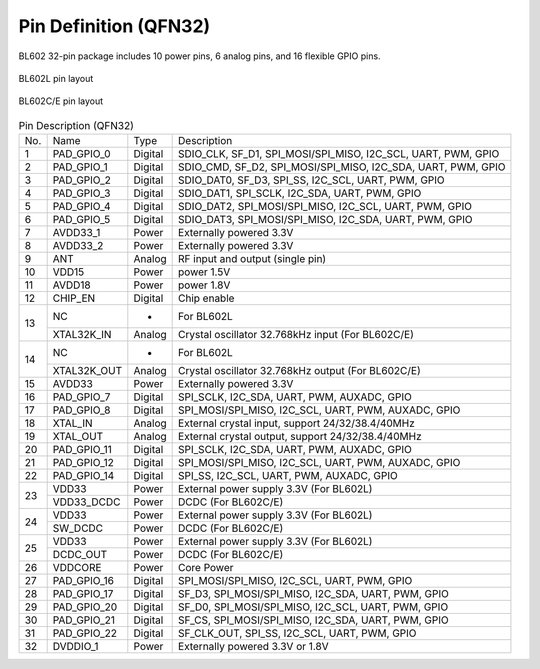 ========================
Pin Definition (QFN32)
========================

BL602 32-pin package includes 10 power pins, 6 analog pins, and 16 flexible GPIO pins.

.. figure:: /content/PindefinitionQFN32/picture/Pinlayout_32_L.png
   :align: center

   BL602L pin layout

.. figure:: /content/PindefinitionQFN32/picture/Pinlayout_32_CE.png
   :align: center

   BL602C/E pin layout

.. table:: Pin Description (QFN32) 

    +------+-------------+---------+-----------------------------------------------------------------+
    | No.  |    Name     | Type    |                Description                                      |
    +------+-------------+---------+-----------------------------------------------------------------+
    | 1    | PAD_GPIO_0  | Digital | SDIO_CLK, SF_D1, SPI_MOSI/SPI_MISO, I2C_SCL, UART, PWM, GPIO    |
    +------+-------------+---------+-----------------------------------------------------------------+
    | 2    | PAD_GPIO_1  | Digital | SDIO_CMD, SF_D2, SPI_MOSI/SPI_MISO, I2C_SDA, UART, PWM, GPIO    |
    +------+-------------+---------+-----------------------------------------------------------------+
    | 3    | PAD_GPIO_2  | Digital | SDIO_DAT0, SF_D3, SPI_SS, I2C_SCL, UART, PWM, GPIO              |
    +------+-------------+---------+-----------------------------------------------------------------+
    | 4    | PAD_GPIO_3  | Digital | SDIO_DAT1, SPI_SCLK, I2C_SDA, UART, PWM, GPIO                   |
    +------+-------------+---------+-----------------------------------------------------------------+
    | 5    | PAD_GPIO_4  | Digital | SDIO_DAT2, SPI_MOSI/SPI_MISO, I2C_SCL, UART, PWM, GPIO          |
    +------+-------------+---------+-----------------------------------------------------------------+
    | 6    | PAD_GPIO_5  | Digital | SDIO_DAT3, SPI_MOSI/SPI_MISO, I2C_SDA, UART, PWM, GPIO          |
    +------+-------------+---------+-----------------------------------------------------------------+
    | 7    | AVDD33_1    | Power   | Externally powered 3.3V                                         |
    +------+-------------+---------+-----------------------------------------------------------------+
    | 8    | AVDD33_2    | Power   | Externally powered 3.3V                                         |
    +------+-------------+---------+-----------------------------------------------------------------+
    | 9    | ANT         | Analog  | RF input and output (single pin)                                |
    +------+-------------+---------+-----------------------------------------------------------------+
    | 10   | VDD15       | Power   | power 1.5V                                                      |
    +------+-------------+---------+-----------------------------------------------------------------+
    | 11   | AVDD18      | Power   | power 1.8V                                                      |
    +------+-------------+---------+-----------------------------------------------------------------+
    | 12   | CHIP_EN     | Digital | Chip enable                                                     |
    +------+-------------+---------+-----------------------------------------------------------------+
    | 13   | NC          | -       | For BL602L                                                      |
    +      +-------------+---------+-----------------------------------------------------------------+
    |      | XTAL32K_IN  | Analog  | Crystal oscillator 32.768kHz input (For BL602C/E)               |
    +------+-------------+---------+-----------------------------------------------------------------+
    | 14   | NC          | -       | For BL602L                                                      |
    +      +-------------+---------+-----------------------------------------------------------------+
    |      | XTAL32K_OUT | Analog  | Crystal oscillator 32.768kHz output (For BL602C/E)              |
    +------+-------------+---------+-----------------------------------------------------------------+
    | 15   | AVDD33      | Power   | Externally powered 3.3V                                         |
    +------+-------------+---------+-----------------------------------------------------------------+
    | 16   | PAD_GPIO_7  | Digital | SPI_SCLK, I2C_SDA, UART, PWM, AUXADC, GPIO                      |
    +------+-------------+---------+-----------------------------------------------------------------+
    | 17   | PAD_GPIO_8  | Digital | SPI_MOSI/SPI_MISO, I2C_SCL, UART, PWM, AUXADC, GPIO             |
    +------+-------------+---------+-----------------------------------------------------------------+
    | 18   | XTAL_IN     | Analog  | External crystal input, support 24/32/38.4/40MHz                |
    +------+-------------+---------+-----------------------------------------------------------------+
    | 19   | XTAL_OUT    | Analog  | External crystal output, support 24/32/38.4/40MHz               |
    +------+-------------+---------+-----------------------------------------------------------------+
    | 20   | PAD_GPIO_11 | Digital | SPI_SCLK, I2C_SDA, UART, PWM, AUXADC, GPIO                      |
    +------+-------------+---------+-----------------------------------------------------------------+
    | 21   | PAD_GPIO_12 | Digital | SPI_MOSI/SPI_MISO, I2C_SCL, UART, PWM, AUXADC, GPIO             |
    +------+-------------+---------+-----------------------------------------------------------------+
    | 22   | PAD_GPIO_14 | Digital | SPI_SS, I2C_SCL, UART, PWM, AUXADC, GPIO                        |
    +------+-------------+---------+-----------------------------------------------------------------+
    | 23   | VDD33       | Power   | External power supply 3.3V (For BL602L)                         |
    +      +-------------+---------+-----------------------------------------------------------------+
    |      | VDD33_DCDC  | Power   | DCDC (For BL602C/E)                                             |
    +------+-------------+---------+-----------------------------------------------------------------+
    | 24   | VDD33       | Power   | External power supply 3.3V (For BL602L)                         |
    +      +-------------+---------+-----------------------------------------------------------------+
    |      | SW_DCDC     | Power   | DCDC (For BL602C/E)                                             |
    +------+-------------+---------+-----------------------------------------------------------------+
    | 25   | VDD33       | Power   | External power supply 3.3V (For BL602L)                         |
    +      +-------------+---------+-----------------------------------------------------------------+
    |      | DCDC_OUT    | Power   | DCDC (For BL602C/E)                                             |
    +------+-------------+---------+-----------------------------------------------------------------+
    | 26   | VDDCORE     | Power   | Core Power                                                      |
    +------+-------------+---------+-----------------------------------------------------------------+
    | 27   | PAD_GPIO_16 | Digital | SPI_MOSI/SPI_MISO, I2C_SCL, UART, PWM, GPIO                     |
    +------+-------------+---------+-----------------------------------------------------------------+
    | 28   | PAD_GPIO_17 | Digital | SF_D3, SPI_MOSI/SPI_MISO, I2C_SDA, UART, PWM, GPIO              |
    +------+-------------+---------+-----------------------------------------------------------------+
    | 29   | PAD_GPIO_20 | Digital | SF_D0, SPI_MOSI/SPI_MISO, I2C_SCL, UART, PWM, GPIO              |
    +------+-------------+---------+-----------------------------------------------------------------+
    | 30   | PAD_GPIO_21 | Digital | SF_CS, SPI_MOSI/SPI_MISO, I2C_SDA, UART, PWM, GPIO              |
    +------+-------------+---------+-----------------------------------------------------------------+
    | 31   | PAD_GPIO_22 | Digital | SF_CLK_OUT, SPI_SS, I2C_SCL, UART, PWM, GPIO                    |
    +------+-------------+---------+-----------------------------------------------------------------+
    | 32   | DVDDIO_1    | Power   | Externally powered 3.3V or 1.8V                                 |
    +------+-------------+---------+-----------------------------------------------------------------+
   